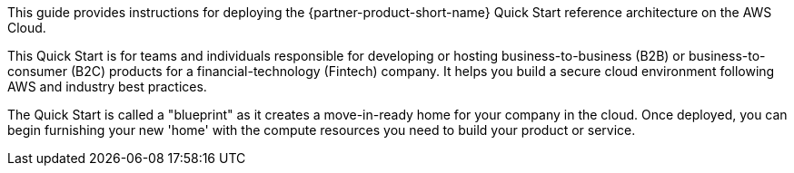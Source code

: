 // Replace the content in <>
// Identify your target audience and explain how/why they would use this Quick Start.
//Avoid borrowing text from third-party websites (copying text from AWS service documentation is fine). Also, avoid marketing-speak, focusing instead on the technical aspect.

This guide provides instructions for deploying the {partner-product-short-name} Quick Start reference architecture on the AWS Cloud.

This Quick Start is for teams and individuals responsible for developing or hosting business-to-business (B2B) or business-to-consumer (B2C) products for a financial-technology (Fintech) company. It helps you build a secure cloud environment following AWS and industry best practices. 

The Quick Start is called a "blueprint" as it creates a move-in-ready home for your company in the cloud. Once deployed, you can begin furnishing your new 'home' with the compute resources you need to build your product or service.

//TODO Shivansh/Paul, please fill in this blank.
// PU comment - Took a stab.
